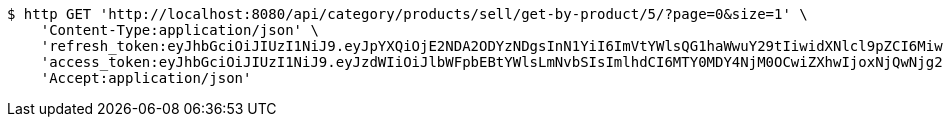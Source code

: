 [source,bash]
----
$ http GET 'http://localhost:8080/api/category/products/sell/get-by-product/5/?page=0&size=1' \
    'Content-Type:application/json' \
    'refresh_token:eyJhbGciOiJIUzI1NiJ9.eyJpYXQiOjE2NDA2ODYzNDgsInN1YiI6ImVtYWlsQG1haWwuY29tIiwidXNlcl9pZCI6MiwiZXhwIjoxNjQyNTAwNzQ4fQ.j64FN_6MUJqptKREJpZ-waC-g24ZfAIErERKAxjtNeQ' \
    'access_token:eyJhbGciOiJIUzI1NiJ9.eyJzdWIiOiJlbWFpbEBtYWlsLmNvbSIsImlhdCI6MTY0MDY4NjM0OCwiZXhwIjoxNjQwNjg2NDA4fQ.LczsPJhUdzSWk4_FrRFeWwmt9nchPdt-Wdpg0Ixsypo' \
    'Accept:application/json'
----